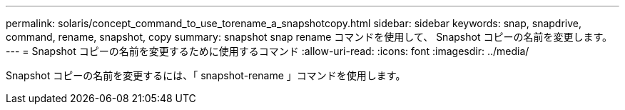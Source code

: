 ---
permalink: solaris/concept_command_to_use_torename_a_snapshotcopy.html 
sidebar: sidebar 
keywords: snap, snapdrive, command, rename, snapshot, copy 
summary: snapshot snap rename コマンドを使用して、 Snapshot コピーの名前を変更します。 
---
= Snapshot コピーの名前を変更するために使用するコマンド
:allow-uri-read: 
:icons: font
:imagesdir: ../media/


[role="lead"]
Snapshot コピーの名前を変更するには、「 snapshot-rename 」コマンドを使用します。
